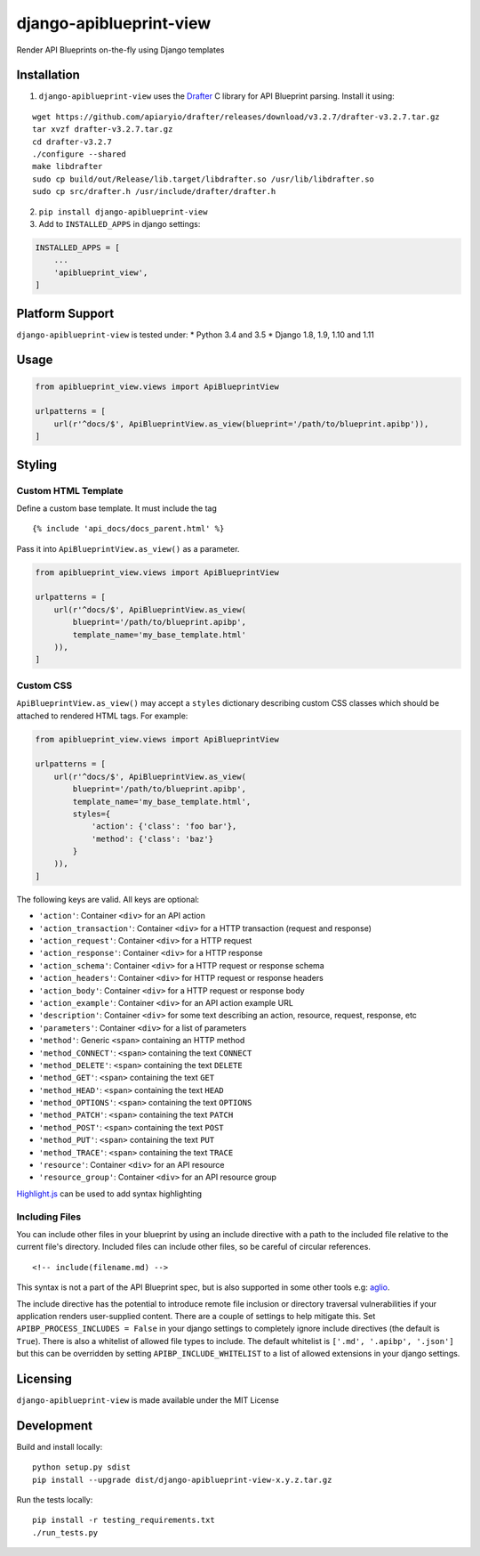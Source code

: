 django-apiblueprint-view
========================

|Build Status| |Coverage Status|

Render API Blueprints on-the-fly using Django templates

Installation
------------

1. ``django-apiblueprint-view`` uses the
   `Drafter <https://github.com/apiaryio/drafter>`__ C library for API
   Blueprint parsing. Install it using:

::

    wget https://github.com/apiaryio/drafter/releases/download/v3.2.7/drafter-v3.2.7.tar.gz
    tar xvzf drafter-v3.2.7.tar.gz
    cd drafter-v3.2.7
    ./configure --shared
    make libdrafter
    sudo cp build/out/Release/lib.target/libdrafter.so /usr/lib/libdrafter.so
    sudo cp src/drafter.h /usr/include/drafter/drafter.h

2. ``pip install django-apiblueprint-view``

3. Add to ``INSTALLED_APPS`` in django settings:

.. code:: python

    INSTALLED_APPS = [
        ...
        'apiblueprint_view',
    ]

Platform Support
----------------

``django-apiblueprint-view`` is tested under: \* Python 3.4 and 3.5 \*
Django 1.8, 1.9, 1.10 and 1.11

Usage
-----

.. code:: python

    from apiblueprint_view.views import ApiBlueprintView

    urlpatterns = [
        url(r'^docs/$', ApiBlueprintView.as_view(blueprint='/path/to/blueprint.apibp')),
    ]

Styling
-------

Custom HTML Template
~~~~~~~~~~~~~~~~~~~~

Define a custom base template. It must include the tag

::

    {% include 'api_docs/docs_parent.html' %}

Pass it into ``ApiBlueprintView.as_view()`` as a parameter.

.. code:: python

    from apiblueprint_view.views import ApiBlueprintView

    urlpatterns = [
        url(r'^docs/$', ApiBlueprintView.as_view(
            blueprint='/path/to/blueprint.apibp',
            template_name='my_base_template.html'
        )),
    ]

Custom CSS
~~~~~~~~~~

``ApiBlueprintView.as_view()`` may accept a ``styles`` dictionary
describing custom CSS classes which should be attached to rendered HTML
tags. For example:

.. code:: python

    from apiblueprint_view.views import ApiBlueprintView

    urlpatterns = [
        url(r'^docs/$', ApiBlueprintView.as_view(
            blueprint='/path/to/blueprint.apibp',
            template_name='my_base_template.html',
            styles={
                'action': {'class': 'foo bar'},
                'method': {'class': 'baz'}
            }
        )),
    ]

The following keys are valid. All keys are optional:

-  ``'action'``: Container ``<div>`` for an API action
-  ``'action_transaction'``: Container ``<div>`` for a HTTP transaction
   (request and response)
-  ``'action_request'``: Container ``<div>`` for a HTTP request
-  ``'action_response'``: Container ``<div>`` for a HTTP response
-  ``'action_schema'``: Container ``<div>`` for a HTTP request or
   response schema
-  ``'action_headers'``: Container ``<div>`` for HTTP request or
   response headers
-  ``'action_body'``: Container ``<div>`` for a HTTP request or response
   body
-  ``'action_example'``: Container ``<div>`` for an API action example
   URL
-  ``'description'``: Container ``<div>`` for some text describing an
   action, resource, request, response, etc
-  ``'parameters'``: Container ``<div>`` for a list of parameters
-  ``'method'``: Generic ``<span>`` containing an HTTP method
-  ``'method_CONNECT'``: ``<span>`` containing the text ``CONNECT``
-  ``'method_DELETE'``: ``<span>`` containing the text ``DELETE``
-  ``'method_GET'``: ``<span>`` containing the text ``GET``
-  ``'method_HEAD'``: ``<span>`` containing the text ``HEAD``
-  ``'method_OPTIONS'``: ``<span>`` containing the text ``OPTIONS``
-  ``'method_PATCH'``: ``<span>`` containing the text ``PATCH``
-  ``'method_POST'``: ``<span>`` containing the text ``POST``
-  ``'method_PUT'``: ``<span>`` containing the text ``PUT``
-  ``'method_TRACE'``: ``<span>`` containing the text ``TRACE``
-  ``'resource'``: Container ``<div>`` for an API resource
-  ``'resource_group'``: Container ``<div>`` for an API resource group

`Highlight.js <https://highlightjs.org/>`__ can be used to add syntax
highlighting

Including Files
~~~~~~~~~~~~~~~

You can include other files in your blueprint by using an include
directive with a path to the included file relative to the current
file's directory. Included files can include other files, so be careful
of circular references.

::

    <!-- include(filename.md) -->

This syntax is not a part of the API Blueprint spec, but is also
supported in some other tools e.g:
`aglio <https://github.com/danielgtaylor/aglio#including-files>`__.

The include directive has the potential to introduce remote file
inclusion or directory traversal vulnerabilities if your application
renders user-supplied content. There are a couple of settings to help
mitigate this. Set ``APIBP_PROCESS_INCLUDES = False`` in your django
settings to completely ignore include directives (the default is
``True``). There is also a whitelist of allowed file types to include.
The default whitelist is ``['.md', '.apibp', '.json']`` but this can be
overridden by setting ``APIBP_INCLUDE_WHITELIST`` to a list of allowed
extensions in your django settings.

Licensing
---------

``django-apiblueprint-view`` is made available under the MIT License

Development
-----------

Build and install locally:

::

    python setup.py sdist
    pip install --upgrade dist/django-apiblueprint-view-x.y.z.tar.gz

Run the tests locally:

::

    pip install -r testing_requirements.txt
    ./run_tests.py

.. |Build Status| image:: https://travis-ci.org/chris48s/django-apiblueprint-view.svg?branch=master
   :target: https://travis-ci.org/chris48s/django-apiblueprint-view
.. |Coverage Status| image:: https://coveralls.io/repos/github/chris48s/django-apiblueprint-view/badge.svg?branch=master
   :target: https://coveralls.io/github/chris48s/django-apiblueprint-view?branch=master
